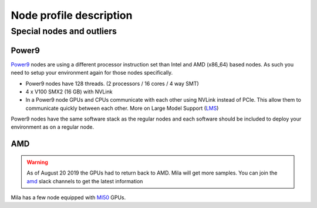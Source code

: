 Node profile description
========================

.. _node_list:


.. role:: h(raw)
   :format: html

..
   Je trouve cela un peu futile de maintenir cette documentation à jour
   manuellement.  Peut-être pourrions nous créer dans ce dossier des sripts qui
   pourraient créer une entrée RST et qui pourraient être exécutés sur un noeud
   au Mila pour les mises à jour.


+---------------------------------------+--------------+------+---------+--------------+--------------+-------------+--------------+--------+---------------------+
|               Name                    |     GPU      | CPUs | Sockets | Cores/Socket | Threads/Core | Memory (GB) | TmpDisk (TB) |  Arch  |   Slurm Features    |
|                                       +----------+---+      |         |              |              |             |              |        +---------------------+
|                                       |   Model  | # |      |         |              |              |             |              |        | GPU Arch and Memory |
+=======================================+==========+===+======+=========+==============+==============+=============+==============+========+=====================+
| :h:`<h5 style="margin: 5px 0 0 0;">GPU Compute Nodes</h5>`                                                                                                    |
+---------------------------------------+----------+---+------+---------+--------------+--------------+-------------+--------------+--------+---------------------+
| **cn-a[01-11]**                       | rtx8000  | 8 |  80  |    2    |      20      |       2      |     384     |      3.6     | x86_64 |      turing,48gb    |
+---------------------------------------+----------+---+------+---------+--------------+--------------+-------------+--------------+--------+---------------------+
| **cn-b[01-05]**                       | V100     | 8 |  80  |    2    |      20      |       2      |     384     |      3.6     | x86_64 |  volta,nvlink,32gb  |
+---------------------------------------+----------+---+------+---------+--------------+--------------+-------------+--------------+--------+---------------------+
| **cn-c[01-40]**                       | rtx8000  | 8 |  64  |    2    |      32      |       1      |     384     |      3       | x86_64 |     turing,48gb     |
+---------------------------------------+----------+---+------+---------+--------------+--------------+-------------+--------------+--------+---------------------+
| :h:`<h5 style="margin: 5px 0 0 0;">DGX Systems</h5>`                                                                                                            |
+---------------------------------------+----------+---+------+---------+--------------+--------------+-------------+--------------+--------+---------------------+
| mila01                                | V100     | 8 |  80  |    2    |      20      |       2      |     512     |      7       | x86_64 |      volta,16gb     |
+---------------------------------------+----------+---+------+---------+--------------+--------------+-------------+--------------+--------+---------------------+
| mila[02-03]                           | V100     | 8 |  80  |    2    |      20      |       2      |     512     |      7       | x86_64 |      volta,32gb     |
+---------------------------------------+----------+---+------+---------+--------------+--------------+-------------+--------------+--------+---------------------+
| **cn-d[01-02]**                       | A100     | 8 |  256 |    8    |      16      |       2      |    1024     |     14       | x86_64 | ampere,nvlink,40gb  |
+---------------------------------------+----------+---+------+---------+--------------+--------------+-------------+--------------+--------+---------------------+
| :h:`<h5 style="margin: 5px 0 0 0;">Legacy GPU</h5>`                                                                                                           |
+---------------------------------------+----------+---+------+---------+--------------+--------------+-------------+--------------+--------+---------------------+
| kepler3                               | k80      | 8 |  16  |    2    |       4      |       2      |     256     |      3.6     | x86_64 |     kepler,12gb     |
+---------------------------------------+----------+---+------+---------+--------------+--------------+-------------+--------------+--------+---------------------+
| kepler4                               | m40      | 4 |  16  |    2    |       4      |       2      |     256     |      3.6     | x86_64 |    maxwell,24gb     |
+---------------------------------------+----------+---+------+---------+--------------+--------------+-------------+--------------+--------+---------------------+
| kepler5                               | V100     | 2 |  16  |    2    |       4      |       2      |     256     |      3.6     | x86_64 |      volta,16gb     |
+---------------------------------------+----------+---+------+---------+--------------+--------------+-------------+--------------+--------+---------------------+
| :h:`<h5 style="margin: 5px 0 0 0;">TITAN RTX</h5>`                                                                                                              |
+---------------------------------------+----------+---+------+---------+--------------+--------------+-------------+--------------+--------+---------------------+
| rtx[6,9]                              | titanrtx | 2 |  20  |    1    |      10      |       2      |     128     |      3.6     | x86_64 |     turing,24gb     |
+---------------------------------------+----------+---+------+---------+--------------+--------------+-------------+--------------+--------+---------------------+
| rtx[1-5,7-8]                          | titanrtx | 2 |  20  |    1    |      10      |       2      |     128     |      0.93    | x86_64 |     turing,24gb     |
+---------------------------------------+----------+---+------+---------+--------------+--------------+-------------+--------------+--------+---------------------+
| :h:`<h5 style="margin: 5px 0 0 0;">POWER9</h5>`                                                                                                                 |
+---------------------------------------+----------+---+------+---------+--------------+--------------+-------------+--------------+--------+---------------------+
| power9[1-2]                           | v100     | 4 |  128 |    2    |      16      |       4      |     586     |      0.88    | power9 |  volta,nvlink,16gb  |
+---------------------------------------+----------+---+------+---------+--------------+--------------+-------------+--------------+--------+---------------------+


Special nodes and outliers
--------------------------

Power9
^^^^^^

.. _power9_nodes:

Power9_ nodes are using a different processor instruction set than Intel and
AMD (x86_64) based nodes. As such you need to setup your environment again
for those nodes specifically.

* Power9 nodes have 128 threads. (2 processors / 16 cores / 4 way SMT)
* 4 x V100 SMX2 (16 GB) with NVLink
* In a Power9 node GPUs and CPUs communicate with each other using NVLink
  instead of PCIe. This allow them to communicate quickly between each other.
  More on Large Model Support (LMS_)

Power9 nodes have the same software stack as the regular nodes and each
software should be included to deploy your environment as on a regular node.


.. _LMS: https://developer.ibm.com/articles/performance-results-with-lmstf2/
.. _Power9: https://en.wikipedia.org/wiki/POWER9

.. .. prompt:: bash $, auto
..
..     # on Mila cluster's login node
..     $ srun -c 1 --reservation=power9 --pty bash
..
..     # setup anaconda
..     $ wget https://repo.anaconda.com/archive/Anaconda3-2019.07-Linux-ppc64le.sh
..     $ chmod +x Anaconda3-2019.07-Linux-ppc64le.sh
..     $ module load anaconda/3
..
..     $ conda config --add channels https://public.dhe.ibm.com/ibmdl/export/pub/software/server/ibm-ai/conda/
..     $ conda create -n p9 python=3.6
..     $ conda activate p9
..     $ conda install powerai=1.6.0
..
..     # setup is done!


AMD
^^^

.. warning::

    As of August 20 2019 the GPUs had to return back to AMD.  Mila will get
    more samples. You can join the amd_ slack channels to get the latest
    information

.. _amd: https://mila-umontreal.slack.com/archives/CKV5YKEP6/p1561471261000500

Mila has a few node equipped with MI50_ GPUs.

.. _MI50: https://www.amd.com/en/products/professional-graphics/instinct-mi50

.. prompt:: bash $, auto

    $ srun --gres=gpu -c 8 --reservation=AMD --pty bash

    # first time setup of AMD stack
    $ conda create -n rocm python=3.6
    $ conda activate rocm

    $ pip install tensorflow-rocm
    $ pip install /wheels/pytorch/torch-1.1.0a0+d8b9d32-cp36-cp36m-linux_x86_64.whl
